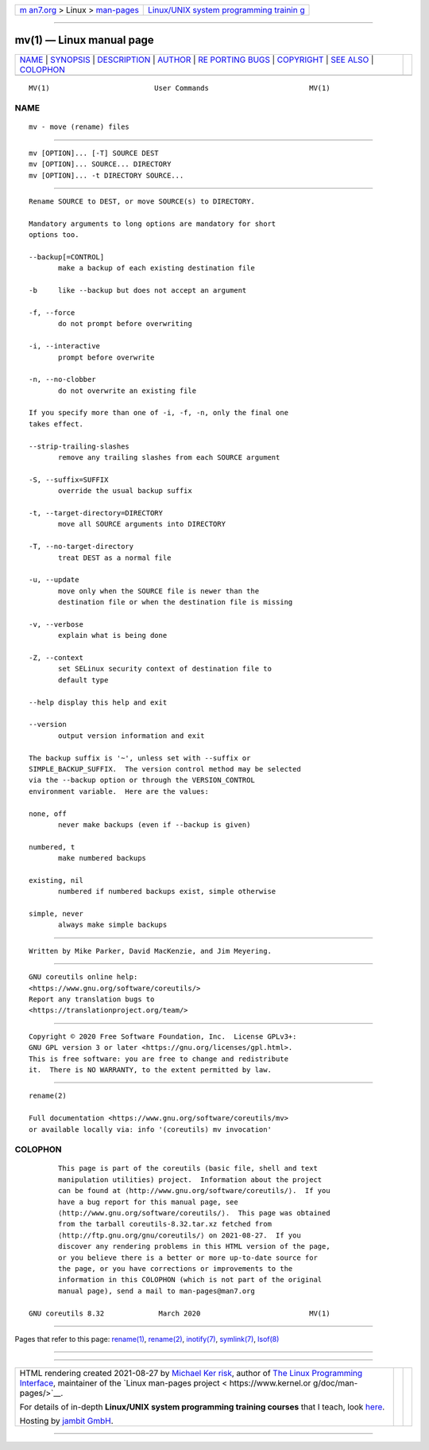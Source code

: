 .. container:: page-top

.. container:: nav-bar

   +----------------------------------+----------------------------------+
   | `m                               | `Linux/UNIX system programming   |
   | an7.org <../../../index.html>`__ | trainin                          |
   | > Linux >                        | g <http://man7.org/training/>`__ |
   | `man-pages <../index.html>`__    |                                  |
   +----------------------------------+----------------------------------+

--------------

mv(1) — Linux manual page
=========================

+-----------------------------------+-----------------------------------+
| `NAME <#NAME>`__ \|               |                                   |
| `SYNOPSIS <#SYNOPSIS>`__ \|       |                                   |
| `DESCRIPTION <#DESCRIPTION>`__ \| |                                   |
| `AUTHOR <#AUTHOR>`__ \|           |                                   |
| `RE                               |                                   |
| PORTING BUGS <#REPORTING_BUGS>`__ |                                   |
| \| `COPYRIGHT <#COPYRIGHT>`__ \|  |                                   |
| `SEE ALSO <#SEE_ALSO>`__ \|       |                                   |
| `COLOPHON <#COLOPHON>`__          |                                   |
+-----------------------------------+-----------------------------------+
| .. container:: man-search-box     |                                   |
+-----------------------------------+-----------------------------------+

::

   MV(1)                         User Commands                        MV(1)

NAME
-------------------------------------------------

::

          mv - move (rename) files


---------------------------------------------------------

::

          mv [OPTION]... [-T] SOURCE DEST
          mv [OPTION]... SOURCE... DIRECTORY
          mv [OPTION]... -t DIRECTORY SOURCE...


---------------------------------------------------------------

::

          Rename SOURCE to DEST, or move SOURCE(s) to DIRECTORY.

          Mandatory arguments to long options are mandatory for short
          options too.

          --backup[=CONTROL]
                 make a backup of each existing destination file

          -b     like --backup but does not accept an argument

          -f, --force
                 do not prompt before overwriting

          -i, --interactive
                 prompt before overwrite

          -n, --no-clobber
                 do not overwrite an existing file

          If you specify more than one of -i, -f, -n, only the final one
          takes effect.

          --strip-trailing-slashes
                 remove any trailing slashes from each SOURCE argument

          -S, --suffix=SUFFIX
                 override the usual backup suffix

          -t, --target-directory=DIRECTORY
                 move all SOURCE arguments into DIRECTORY

          -T, --no-target-directory
                 treat DEST as a normal file

          -u, --update
                 move only when the SOURCE file is newer than the
                 destination file or when the destination file is missing

          -v, --verbose
                 explain what is being done

          -Z, --context
                 set SELinux security context of destination file to
                 default type

          --help display this help and exit

          --version
                 output version information and exit

          The backup suffix is '~', unless set with --suffix or
          SIMPLE_BACKUP_SUFFIX.  The version control method may be selected
          via the --backup option or through the VERSION_CONTROL
          environment variable.  Here are the values:

          none, off
                 never make backups (even if --backup is given)

          numbered, t
                 make numbered backups

          existing, nil
                 numbered if numbered backups exist, simple otherwise

          simple, never
                 always make simple backups


-----------------------------------------------------

::

          Written by Mike Parker, David MacKenzie, and Jim Meyering.


---------------------------------------------------------------------

::

          GNU coreutils online help:
          <https://www.gnu.org/software/coreutils/>
          Report any translation bugs to
          <https://translationproject.org/team/>


-----------------------------------------------------------

::

          Copyright © 2020 Free Software Foundation, Inc.  License GPLv3+:
          GNU GPL version 3 or later <https://gnu.org/licenses/gpl.html>.
          This is free software: you are free to change and redistribute
          it.  There is NO WARRANTY, to the extent permitted by law.


---------------------------------------------------------

::

          rename(2)

          Full documentation <https://www.gnu.org/software/coreutils/mv>
          or available locally via: info '(coreutils) mv invocation'

COLOPHON
---------------------------------------------------------

::

          This page is part of the coreutils (basic file, shell and text
          manipulation utilities) project.  Information about the project
          can be found at ⟨http://www.gnu.org/software/coreutils/⟩.  If you
          have a bug report for this manual page, see
          ⟨http://www.gnu.org/software/coreutils/⟩.  This page was obtained
          from the tarball coreutils-8.32.tar.xz fetched from
          ⟨http://ftp.gnu.org/gnu/coreutils/⟩ on 2021-08-27.  If you
          discover any rendering problems in this HTML version of the page,
          or you believe there is a better or more up-to-date source for
          the page, or you have corrections or improvements to the
          information in this COLOPHON (which is not part of the original
          manual page), send a mail to man-pages@man7.org

   GNU coreutils 8.32             March 2020                          MV(1)

--------------

Pages that refer to this page: `rename(1) <../man1/rename.1.html>`__, 
`rename(2) <../man2/rename.2.html>`__, 
`inotify(7) <../man7/inotify.7.html>`__, 
`symlink(7) <../man7/symlink.7.html>`__, 
`lsof(8) <../man8/lsof.8.html>`__

--------------

--------------

.. container:: footer

   +-----------------------+-----------------------+-----------------------+
   | HTML rendering        |                       | |Cover of TLPI|       |
   | created 2021-08-27 by |                       |                       |
   | `Michael              |                       |                       |
   | Ker                   |                       |                       |
   | risk <https://man7.or |                       |                       |
   | g/mtk/index.html>`__, |                       |                       |
   | author of `The Linux  |                       |                       |
   | Programming           |                       |                       |
   | Interface <https:     |                       |                       |
   | //man7.org/tlpi/>`__, |                       |                       |
   | maintainer of the     |                       |                       |
   | `Linux man-pages      |                       |                       |
   | project <             |                       |                       |
   | https://www.kernel.or |                       |                       |
   | g/doc/man-pages/>`__. |                       |                       |
   |                       |                       |                       |
   | For details of        |                       |                       |
   | in-depth **Linux/UNIX |                       |                       |
   | system programming    |                       |                       |
   | training courses**    |                       |                       |
   | that I teach, look    |                       |                       |
   | `here <https://ma     |                       |                       |
   | n7.org/training/>`__. |                       |                       |
   |                       |                       |                       |
   | Hosting by `jambit    |                       |                       |
   | GmbH                  |                       |                       |
   | <https://www.jambit.c |                       |                       |
   | om/index_en.html>`__. |                       |                       |
   +-----------------------+-----------------------+-----------------------+

--------------

.. container:: statcounter

   |Web Analytics Made Easy - StatCounter|

.. |Cover of TLPI| image:: https://man7.org/tlpi/cover/TLPI-front-cover-vsmall.png
   :target: https://man7.org/tlpi/
.. |Web Analytics Made Easy - StatCounter| image:: https://c.statcounter.com/7422636/0/9b6714ff/1/
   :class: statcounter
   :target: https://statcounter.com/
